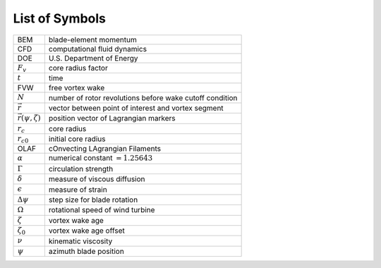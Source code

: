 .. _Acronyms:

List of Symbols
===============

+-----------------------------+---------------------------------------+
| BEM                         | blade-element momentum                |
+-----------------------------+---------------------------------------+
| CFD                         | computational fluid dynamics          |
+-----------------------------+---------------------------------------+
| DOE                         | U.S. Department of Energy             |
+-----------------------------+---------------------------------------+
| :math:`F_v`                 | core radius factor                    |
+-----------------------------+---------------------------------------+
| :math:`t`                   | time                                  |
+-----------------------------+---------------------------------------+
| FVW                         | free vortex wake                      |
+-----------------------------+---------------------------------------+
| :math:`N`                   | number of rotor revolutions before    |
|                             | wake cutoff condition                 |
+-----------------------------+---------------------------------------+
| :math:`\vec{r}`             | vector between point of interest and  |
|                             | vortex segment                        |
+-----------------------------+---------------------------------------+
| :math:`\vec{r}(\psi,\zeta)` | position vector of Lagrangian markers |
+-----------------------------+---------------------------------------+
| :math:`r_c`                 | core radius                           |
+-----------------------------+---------------------------------------+
| :math:`r_{c0}`              | initial core radius                   |
+-----------------------------+---------------------------------------+
| OLAF                        | cOnvecting LAgrangian Filaments       |
+-----------------------------+---------------------------------------+
| :math:`\alpha`              | numerical constant :math:`=1.25643`   |
+-----------------------------+---------------------------------------+
| :math:`\Gamma`              | circulation strength                  |
+-----------------------------+---------------------------------------+
| :math:`\delta`              | measure of viscous diffusion          |
+-----------------------------+---------------------------------------+
| :math:`\epsilon`            | measure of strain                     |
+-----------------------------+---------------------------------------+
| :math:`\Delta \psi`         | step size for blade rotation          |
+-----------------------------+---------------------------------------+
| :math:`\Omega`              | rotational speed of wind turbine      |
+-----------------------------+---------------------------------------+
| :math:`\zeta`               | vortex wake age                       |
+-----------------------------+---------------------------------------+
| :math:`\zeta_0`             | vortex wake age offset                |
+-----------------------------+---------------------------------------+
| :math:`\nu`                 | kinematic viscosity                   |
+-----------------------------+---------------------------------------+
| :math:`\psi`                | azimuth blade position                |
+-----------------------------+---------------------------------------+

